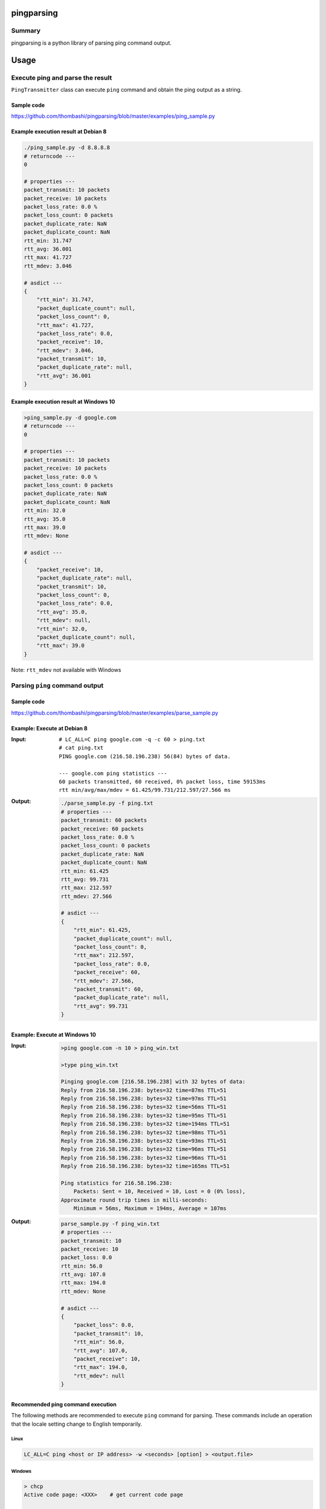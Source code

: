 pingparsing
===========

.. image:: https://badge.fury.io/py/pingparsing.svg
    :target: https://badge.fury.io/py/pingparsing

.. image:: https://img.shields.io/pypi/pyversions/pingparsing.svg
   :target: https://pypi.python.org/pypi/pingparsing

.. image:: https://img.shields.io/travis/thombashi/pingparsing/master.svg?label=Linux
    :target: https://travis-ci.org/thombashi/pingparsing

.. image:: https://img.shields.io/appveyor/ci/thombashi/pingparsing/master.svg?label=Windows
    :target: https://ci.appveyor.com/project/thombashi/pingparsing

.. image:: https://img.shields.io/github/stars/thombashi/pingparsing.svg?style=social&label=Star
   :target: https://github.com/thombashi/pingparsing

Summary
-------

pingparsing is a python library of parsing ping command output.

Usage
=====

Execute ping and parse the result
--------------------------------------------
``PingTransmitter`` class can execute ``ping`` command and obtain the
ping output as a string.

Sample code
~~~~~~~~~~~
https://github.com/thombashi/pingparsing/blob/master/examples/ping_sample.py

Example execution result at Debian 8
~~~~~~~~~~~~~~~~~~~~~~~~~~~~~~~~~~~~~~~
.. code:: console

    ./ping_sample.py -d 8.8.8.8
    # returncode ---
    0

    # properties ---
    packet_transmit: 10 packets
    packet_receive: 10 packets
    packet_loss_rate: 0.0 %
    packet_loss_count: 0 packets
    packet_duplicate_rate: NaN
    packet_duplicate_count: NaN
    rtt_min: 31.747
    rtt_avg: 36.001
    rtt_max: 41.727
    rtt_mdev: 3.046

    # asdict ---
    {
        "rtt_min": 31.747,
        "packet_duplicate_count": null,
        "packet_loss_count": 0,
        "rtt_max": 41.727,
        "packet_loss_rate": 0.0,
        "packet_receive": 10,
        "rtt_mdev": 3.046,
        "packet_transmit": 10,
        "packet_duplicate_rate": null,
        "rtt_avg": 36.001
    }


Example execution result at Windows 10
~~~~~~~~~~~~~~~~~~~~~~~~~~~~~~~~~~~~~~~
.. code:: console

    >ping_sample.py -d google.com
    # returncode ---
    0

    # properties ---
    packet_transmit: 10 packets
    packet_receive: 10 packets
    packet_loss_rate: 0.0 %
    packet_loss_count: 0 packets
    packet_duplicate_rate: NaN
    packet_duplicate_count: NaN
    rtt_min: 32.0
    rtt_avg: 35.0
    rtt_max: 39.0
    rtt_mdev: None

    # asdict ---
    {
        "packet_receive": 10,
        "packet_duplicate_rate": null,
        "packet_transmit": 10,
        "packet_loss_count": 0,
        "packet_loss_rate": 0.0,
        "rtt_avg": 35.0,
        "rtt_mdev": null,
        "rtt_min": 32.0,
        "packet_duplicate_count": null,
        "rtt_max": 39.0
    }


Note: ``rtt_mdev`` not available with Windows


Parsing ``ping`` command output
-------------------------------

Sample code
~~~~~~~~~~~
https://github.com/thombashi/pingparsing/blob/master/examples/parse_sample.py


Example: Execute at Debian 8
~~~~~~~~~~~~~~~~~~~~~~~~~~~~~~~~~~~~~~~~~~~~~~~~~
:Input:
    ::

        # LC_ALL=C ping google.com -q -c 60 > ping.txt
        # cat ping.txt
        PING google.com (216.58.196.238) 56(84) bytes of data.

        --- google.com ping statistics ---
        60 packets transmitted, 60 received, 0% packet loss, time 59153ms
        rtt min/avg/max/mdev = 61.425/99.731/212.597/27.566 ms

:Output:
    .. code:: console

        ./parse_sample.py -f ping.txt
        # properties ---
        packet_transmit: 60 packets
        packet_receive: 60 packets
        packet_loss_rate: 0.0 %
        packet_loss_count: 0 packets
        packet_duplicate_rate: NaN
        packet_duplicate_count: NaN
        rtt_min: 61.425
        rtt_avg: 99.731
        rtt_max: 212.597
        rtt_mdev: 27.566

        # asdict ---
        {
            "rtt_min": 61.425,
            "packet_duplicate_count": null,
            "packet_loss_count": 0,
            "rtt_max": 212.597,
            "packet_loss_rate": 0.0,
            "packet_receive": 60,
            "rtt_mdev": 27.566,
            "packet_transmit": 60,
            "packet_duplicate_rate": null,
            "rtt_avg": 99.731
        }


Example: Execute at Windows 10
~~~~~~~~~~~~~~~~~~~~~~~~~~~~~~~~~~~~~~
:Input:
    .. code:: console

        >ping google.com -n 10 > ping_win.txt

        >type ping_win.txt

        Pinging google.com [216.58.196.238] with 32 bytes of data:
        Reply from 216.58.196.238: bytes=32 time=87ms TTL=51
        Reply from 216.58.196.238: bytes=32 time=97ms TTL=51
        Reply from 216.58.196.238: bytes=32 time=56ms TTL=51
        Reply from 216.58.196.238: bytes=32 time=95ms TTL=51
        Reply from 216.58.196.238: bytes=32 time=194ms TTL=51
        Reply from 216.58.196.238: bytes=32 time=98ms TTL=51
        Reply from 216.58.196.238: bytes=32 time=93ms TTL=51
        Reply from 216.58.196.238: bytes=32 time=96ms TTL=51
        Reply from 216.58.196.238: bytes=32 time=96ms TTL=51
        Reply from 216.58.196.238: bytes=32 time=165ms TTL=51

        Ping statistics for 216.58.196.238:
            Packets: Sent = 10, Received = 10, Lost = 0 (0% loss),
        Approximate round trip times in milli-seconds:
            Minimum = 56ms, Maximum = 194ms, Average = 107ms

:Output:
    .. code:: console

        parse_sample.py -f ping_win.txt
        # properties ---
        packet_transmit: 10
        packet_receive: 10
        packet_loss: 0.0
        rtt_min: 56.0
        rtt_avg: 107.0
        rtt_max: 194.0
        rtt_mdev: None

        # asdict ---
        {
            "packet_loss": 0.0,
            "packet_transmit": 10,
            "rtt_min": 56.0,
            "rtt_avg": 107.0,
            "packet_receive": 10,
            "rtt_max": 194.0,
            "rtt_mdev": null
        }

Recommended ping command execution
~~~~~~~~~~~~~~~~~~~~~~~~~~~~~~~~~~
The following methods are recommended to execute ``ping`` command for parsing.
These commands include an operation that the locale setting change to English temporarily.

Linux
^^^^^

.. code:: console

    LC_ALL=C ping <host or IP address> -w <seconds> [option] > <output.file>

Windows
^^^^^^^

.. code:: console

    > chcp
    Active code page: <XXX>    # get current code page

    > chcp 437    # change code page to english
    > ping <host or IP address> -n <ping count> > <output.file>
    > chcp <XXX>    # restore code page

-  Reference
   -  https://technet.microsoft.com/en-us/library/cc733037


Installation
============

::

    pip install pingparsing


Dependencies
============
Python 2.7+ or 3.3+

- `logbook <http://logbook.readthedocs.io/en/stable/>`__
- `pyparsing <https://pyparsing.wikispaces.com/>`__
- `six <https://pypi.python.org/pypi/six/>`__
- `typepy <https://github.com/thombashi/typepy>`__

Test dependencies
-----------------
- `pytest <https://pypi.python.org/pypi/pytest>`__
- `pytest-runner <https://pypi.python.org/pypi/pytest-runner>`__
- `tox <https://pypi.python.org/pypi/tox>`__


Tested Environment
==================

+--------------+-----------------------------------+
| OS           | ping version                      |
+==============+===================================+
| Debian 8.6   | iputils-ping 20121221-5+b2        |
+--------------+-----------------------------------+
| Fedora 24    | iputils-20160308-3.fc24.x86\_64   |
+--------------+-----------------------------------+
| Windows 10   | ``-``                             |
+--------------+-----------------------------------+

Premise
=======

This library expects locale setup to English. Parsing the ``ping``
command output with any other locale may fail. This is because the
output of the ``ping`` command is changed depending on the locale
setting.

Documentation
=============

http://pingparsing.rtfd.io/


